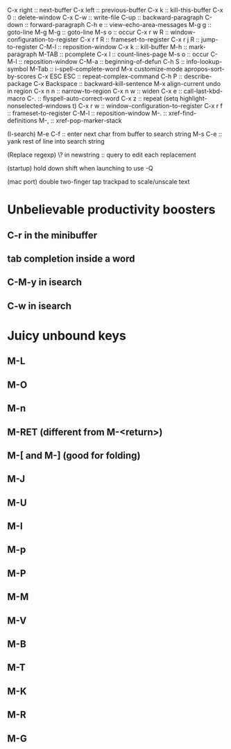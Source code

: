 C-x right :: next-buffer
C-x left :: previous-buffer
C-x k :: kill-this-buffer
C-x 0 :: delete-window
C-x C-w :: write-file
C-up :: backward-paragraph
C-down :: forward-paragraph
C-h e :: view-echo-area-messages
M-g g :: goto-line
M-g M-g :: goto-line
M-s o :: occur
C-x r w R :: window-configuration-to-register
C-x r f R :: frameset-to-register
C-x r j R :: jump-to-register
C-M-l :: reposition-window
C-x k :: kill-buffer
M-h :: mark-paragraph
M-TAB :: pcomplete
C-x l :: count-lines-page
M-s o :: occur
C-M-l :: reposition-window
C-M-a :: beginning-of-defun
C-h S :: info-lookup-symbol
M-Tab :: i-spell-complete-word
M-x customize-mode
apropos-sort-by-scores
C-x ESC ESC :: repeat-complex-command
C-h P :: describe-package
C-x Backspace :: backward-kill-sentence
M-x align-current
undo in region
C-x n n :: narrow-to-region
C-x n w :: widen
C-x e :: call-last-kbd-macro
C-. :: flyspell-auto-correct-word
C-x z :: repeat
(setq highlight-nonselected-windows t)
C-x r w :: window-configuration-to-register
C-x r f :: frameset-to-register
C-M-l :: reposition-window
M-. :: xref-find-definitions
M-, :: xref-pop-marker-stack

(I-search)
M-e C-f :: enter next char from buffer to search string
M-s C-e :: yank rest of line into search string

(Replace regexp)
\? in newstring :: query to edit each replacement

(startup)
hold down shift when launching to use -Q

(mac port)
double two-finger tap trackpad to scale/unscale text

* Unbelievable productivity boosters
** C-r in the minibuffer
** tab completion inside a word
** C-M-y in isearch
** C-w in isearch
* Juicy unbound keys
** M-L
** M-O
** M-n
** M-RET (different from M-<return>)
** M-[ and M-] (good for folding)
** M-J
** M-U
** M-I
** M-p
** M-P
** M-M
** M-V
** M-B
** M-T
** M-K
** M-R
** M-G
